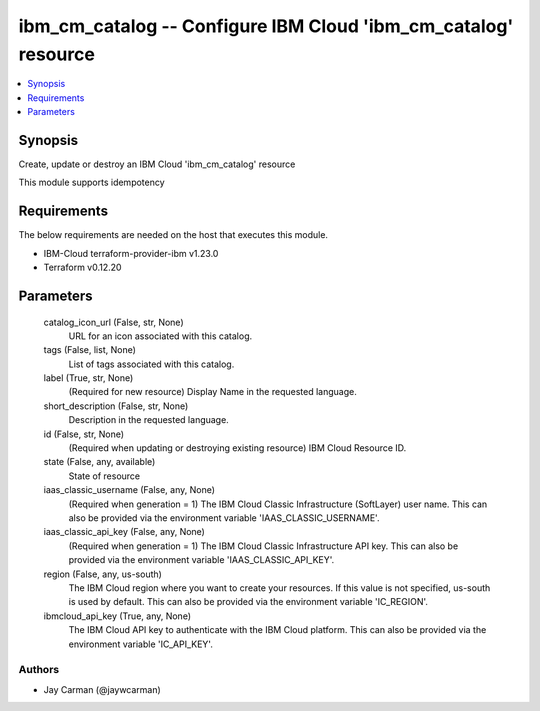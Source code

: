 
ibm_cm_catalog -- Configure IBM Cloud 'ibm_cm_catalog' resource
===============================================================

.. contents::
   :local:
   :depth: 1


Synopsis
--------

Create, update or destroy an IBM Cloud 'ibm_cm_catalog' resource

This module supports idempotency



Requirements
------------
The below requirements are needed on the host that executes this module.

- IBM-Cloud terraform-provider-ibm v1.23.0
- Terraform v0.12.20



Parameters
----------

  catalog_icon_url (False, str, None)
    URL for an icon associated with this catalog.


  tags (False, list, None)
    List of tags associated with this catalog.


  label (True, str, None)
    (Required for new resource) Display Name in the requested language.


  short_description (False, str, None)
    Description in the requested language.


  id (False, str, None)
    (Required when updating or destroying existing resource) IBM Cloud Resource ID.


  state (False, any, available)
    State of resource


  iaas_classic_username (False, any, None)
    (Required when generation = 1) The IBM Cloud Classic Infrastructure (SoftLayer) user name. This can also be provided via the environment variable 'IAAS_CLASSIC_USERNAME'.


  iaas_classic_api_key (False, any, None)
    (Required when generation = 1) The IBM Cloud Classic Infrastructure API key. This can also be provided via the environment variable 'IAAS_CLASSIC_API_KEY'.


  region (False, any, us-south)
    The IBM Cloud region where you want to create your resources. If this value is not specified, us-south is used by default. This can also be provided via the environment variable 'IC_REGION'.


  ibmcloud_api_key (True, any, None)
    The IBM Cloud API key to authenticate with the IBM Cloud platform. This can also be provided via the environment variable 'IC_API_KEY'.













Authors
~~~~~~~

- Jay Carman (@jaywcarman)

